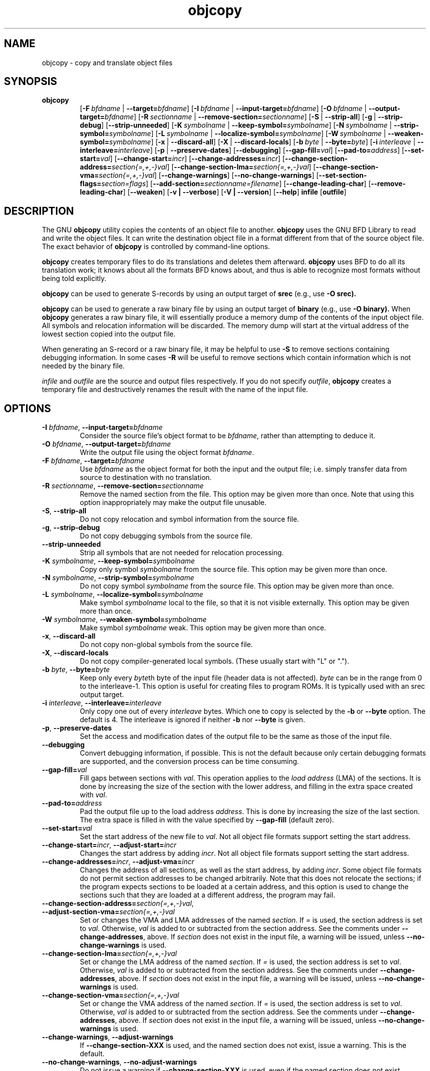 .\" Copyright (c) 1991, 93, 94, 95, 96, 1997 Free Software Foundation
.\" See section COPYING for conditions for redistribution
.TH objcopy 1 "October 1994" "cygnus support" "GNU Development Tools"
.de BP
.sp
.ti \-.2i
\(**
..

.SH NAME
objcopy \- copy and translate object files

.SH SYNOPSIS
.hy 0
.na
.TP
.B objcopy
.RB "[\|" \-F\ \fIbfdname\fR\ |\ \fB\-\-target=\fIbfdname\fR "\|]" 
.RB "[\|" \-I\ \fIbfdname\fR\ |\ \fB\-\-input\-target=\fIbfdname\fR "\|]" 
.RB "[\|" \-O\ \fIbfdname\fR\ |\ \fB\-\-output\-target=\fIbfdname\fR "\|]" 
.RB "[\|" \-R\ \fIsectionname\fR\ |\ \fB\-\-remove\-section=\fIsectionname\fR "\|]"
.RB "[\|" \-S\fR\ |\ \fB\-\-strip\-all\fR "\|]" 
.RB "[\|" \-g\fR\ |\ \fB\-\-strip\-debug\fR "\|]" 
.RB "[\|" \-\-strip\-unneeded\fR "\|]" 
.RB "[\|" \-K\ \fIsymbolname\fR\ |\ \fB\-\-keep\-symbol=\fIsymbolname\fR "\|]" 
.RB "[\|" \-N\ \fIsymbolname\fR\ |\ \fB\-\-strip\-symbol=\fIsymbolname\fR "\|]" 
.RB "[\|" \-L\ \fIsymbolname\fR\ |\ \fB\-\-localize\-symbol=\fIsymbolname\fR "\|]" 
.RB "[\|" \-W\ \fIsymbolname\fR\ |\ \fB\-\-weaken\-symbol=\fIsymbolname\fR "\|]" 
.RB "[\|" \-x\fR\ |\ \fB\-\-discard\-all\fR "\|]" 
.RB "[\|" \-X\fR\ |\ \fB\-\-discard\-locals\fR "\|]" 
.RB "[\|" \-b\ \fIbyte\fR\ |\ \fB\-\-byte=\fIbyte\fR "\|]" 
.RB "[\|" \-i\ \fIinterleave\fR\ |\ \fB\-\-interleave=\fIinterleave\fR "\|]" 
.RB "[\|" \-p\fR\ |\ \fB\-\-preserve\-dates\fR "\|]" 
.RB "[\|" \-\-debugging "\|]"
.RB "[\|" \-\-gap\-fill=\fIval\fR "\|]"
.RB "[\|" \-\-pad\-to=\fIaddress\fR "\|]"
.RB "[\|" \-\-set\-start=\fIval\fR "\|]"
.RB "[\|" \-\-change\-start=\fIincr\fR "\|]"
.RB "[\|" \-\-change\-addresses=\fIincr\fR "\|]"
.RB "[\|" \-\-change\-section\-address=\fIsection{=,+,-}val\fR "\|]"
.RB "[\|" \-\-change\-section\-lma=\fIsection{=,+,-}val\fR "\|]"
.RB "[\|" \-\-change\-section\-vma=\fIsection{=,+,-}val\fR "\|]"
.RB "[\|" \-\-change\-warnings\fR "\|]"
.RB "[\|" \-\-no\-change\-warnings\fR "\|]"
.RB "[\|" \-\-set\-section\-flags=\fIsection=flags\fR "\|]"
.RB "[\|" \-\-add\-section=\fIsectionname=filename\fR "\|]"
.RB "[\|" \-\-change\-leading\-char\fR "\|]"
.RB "[\|" \-\-remove\-leading\-char\fR "\|]"
.RB "[\|" \-\-weaken\fR "\|]"
.RB "[\|" \-v\ |\ \-\-verbose\fR "\|]" 
.RB "[\|" \-V\ |\ \-\-version\fR "\|]" 
.RB "[\|" \-\-help\fR "\|]" 
.B infile
.RB "[\|" outfile\fR "\|]" 
.SH DESCRIPTION
The GNU 
.B objcopy
utility copies the contents of an object file to another.  
.B objcopy 
uses the GNU BFD Library to read and write the object files.  It can
write the destination object file in a format different from that of
the source object file.  The exact behavior of 
.B objcopy
is controlled by command-line options.
.PP
.B objcopy
creates temporary files to do its translations and deletes them
afterward.
.B objcopy
uses BFD to do all its translation work; it knows about all the
formats BFD knows about, and thus is able to recognize most formats
without being told explicitly.
.PP
.B objcopy
can be used to generate S-records by using an output target of
.B srec
(e.g., use
.B -O srec).
.PP
.B objcopy
can be used to generate a raw binary file by using an output target of
.B binary
(e.g., use
.B -O binary).
When
.B objcopy
generates a raw binary file, it will essentially produce a memory dump
of the contents of the input object file.  All symbols and relocation
information will be discarded.  The memory dump will start at the
virtual address of the lowest section copied into the output file.
.PP
When generating an S-record or a raw binary file, it may be helpful to
use
.B -S
to remove sections containing debugging information.  In some cases
.B -R
will be useful to remove sections which contain information which is
not needed by the binary file.
.PP
.I infile
and
.I outfile
are the source and output files respectively.  If you do not specify
.IR outfile ,
.B objcopy
creates a temporary file and destructively renames the result with the
name of the input file.

.SH OPTIONS
.TP
.B \-I \fIbfdname\fR, \fB\-\-input\-target=\fIbfdname
Consider the source file's object format to be 
.IR bfdname ,
rather than attempting to deduce it.
.TP
.B \-O \fIbfdname\fR, \fB\-\-output\-target=\fIbfdname
Write the output file using the object format 
.IR bfdname .
.TP
.B \-F \fIbfdname\fR, \fB\-\-target=\fIbfdname
Use 
.I bfdname
as the object format for both the input and the output file; i.e.
simply transfer data from source to destination with no translation.
.TP
.B \-R \fIsectionname\fR, \fB\-\-remove-section=\fIsectionname
Remove the named section from the file.  This option may be given more
than once.  Note that using this option inappropriately may make the
output file unusable.
.TP
.B \-S\fR, \fB\-\-strip\-all
Do not copy relocation and symbol information from the source file.
.TP
.B \-g\fR, \fB\-\-strip\-debug
Do not copy debugging symbols from the source file.
.TP
.B \-\-strip\-unneeded
Strip all symbols that are not needed for relocation processing.
.TP
.B \-K \fIsymbolname\fR, \fB\-\-keep\-symbol=\fIsymbolname
Copy only symbol \fIsymbolname\fP from the source file. This option
may be given more than once.
.TP
.B \-N \fIsymbolname\fR, \fB\-\-strip\-symbol=\fIsymbolname
Do not copy symbol \fIsymbolname\fP from the source file. This option
may be given more than once.
.TP
.B \-L \fIsymbolname\fR, \fB\-\-localize\-symbol=\fIsymbolname
Make symbol \fIsymbolname\fP local to the file, so that it is not
visible externally.  This option may be given more than once.
.TP
.B \-W \fIsymbolname\fR, \fB\-\-weaken\-symbol=\fIsymbolname
Make symbol \fIsymbolname\fP weak. This option may be given more than once.
.TP
.B \-x\fR, \fB \-\-discard\-all
Do not copy non-global symbols from the source file.
.TP
.B \-X\fR, \fB\-\-discard\-locals
Do not copy compiler-generated local symbols. (These usually start
with "L" or ".").
.TP
.B \-b \fIbyte\fR, \fB\-\-byte=\fIbyte
Keep only every \fIbyte\fPth byte of the input file (header data is
not affected).  \fIbyte\fP can be in the range from 0 to the
interleave-1.  This option is useful for creating files to program
ROMs.  It is typically used with an srec output target.
.TP
.B \-i \fIinterleave\fR, \fB\-\-interleave=\fIinterleave
Only copy one out of every \fIinterleave\fP bytes.  Which one to copy is
selected by the \fB\-b\fP or \fB\-\-byte\fP option.  The default is 4.
The interleave is ignored if neither \fB\-b\fP nor \fB\-\-byte\fP is given.
.TP
.B \-p\fR, \fB\-\-preserve\-dates
Set the access and modification dates of the output file to be the same
as those of the input file.
.TP
.B \-\-debugging
Convert debugging information, if possible.  This is not the default
because only certain debugging formats are supported, and the
conversion process can be time consuming.
.TP
.B \-\-gap\-fill=\fIval
Fill gaps between sections with \fIval\fP.  This operation applies to
the \fIload address\fP (LMA) of the sections.  It is done by increasing
the size of the section with the lower address, and filling in the extra
space created with \fIval\fP.
.TP
.B \-\-pad\-to=\fIaddress
Pad the output file up to the load address \fIaddress\fP.  This is
done by increasing the size of the last section.  The extra space is
filled in with the value specified by \fB\-\-gap\-fill\fP (default
zero).
.TP
.B \fB\-\-set\-start=\fIval
Set the start address of the new file to \fIval\fP.  Not all object
file formats support setting the start address.
.TP
.B \fB\-\-change\-start=\fIincr\fR, \fB\-\-adjust\-start=\fIincr
Changes the start address by adding \fIincr\fP.  Not all object file
formats support setting the start address.
.TP
.B \fB\-\-change\-addresses=\fIincr\fR, \fB\-\-adjust\-vma=\fIincr
Changes the address of all sections, as well as the start address, by
adding \fIincr\fP.  Some object file formats do not permit section
addresses to be changed arbitrarily.  Note that this does not relocate
the sections; if the program expects sections to be loaded at a
certain address, and this option is used to change the sections such
that they are loaded at a different address, the program may fail.
.TP
.B \fB\-\-change\-section\-address=\fIsection{=,+,-}val\fR, \fB\-\-adjust\-section\-vma=\fIsection{=,+,-}val
Set or changes the VMA and LMA addresses of the named \fIsection\fP.
If \fI=\fP is used, the section address is set to \fIval\fP.
Otherwise, \fIval\fP is added to or subtracted from the section
address.  See the comments under \fB\-\-change\-addresses\fP, above.  If
\fIsection\fP does not exist in the input file, a warning will be
issued, unless \fB\-\-no\-change\-warnings\fP is used.
.TP
.B \fB\-\-change\-section\-lma=\fIsection{=,+,-}val
Set or change the LMA address of the named \fIsection\fP.  If \fI=\fP is
used, the section address is set to \fIval\fP.  Otherwise, \fIval\fP
is added to or subtracted from the section address.  See the comments
under \fB\-\-change\-addresses\fP, above.  If \fIsection\fP does not exist
in the input file, a warning will be issued, unless
\fB\-\-no\-change\-warnings\fP is used.
.TP
.B \fB\-\-change\-section\-vma=\fIsection{=,+,-}val
Set or change the VMA address of the named \fIsection\fP.  If \fI=\fP is
used, the section address is set to \fIval\fP.  Otherwise, \fIval\fP
is added to or subtracted from the section address.  See the comments
under \fB\-\-change\-addresses\fP, above.  If \fIsection\fP does not exist
in the input file, a warning will be issued, unless
\fB\-\-no\-change\-warnings\fP is used.
.TP
.B \fB\-\-change\-warnings\fR, \fB\-\-adjust\-warnings
If \fB\-\-change\-section\-XXX\fP is used, and the named section does
not exist, issue a warning.  This is the default.
.TP
.B \fB\-\-no\-change\-warnings\fR, \fB\-\-no\-adjust\-warnings
Do not issue a warning if \fB\-\-change\-section\-XXX\fP is used, even
if the named section does not exist.
.TP
.B \fB\-\-set\-section\-flags=\fIsection=flags
Set the flags for the named section.  The \fIflags\fP argument is a
comma separated string of flag names.  The recognized names are
\fIalloc\fP, \fIload\fP, \fIreadonly\fP, \fIcode\fP, \fIdata\fP, and
\fIrom\fP.  Not all flags are meaningful for all object file
formats.
.TP
.B \fB\-\-add\-section=\fIsectionname=filename
Add a new section named \fIsectionname\fR while copying the file.  The
contents of the new section are taken from the file \fIfilename\fR.
The size of the section will be the size of the file.  This option
only works on file formats which can support sections with arbitrary
names.
.TP
.B \-\-change\-leading\-char
Some object file formats use special characters at the start of
symbols.  The most common such character is underscore, which compilers
often add before every symbol.  This option tells 
.B objcopy
to change the leading character of every symbol when it converts
between object file formats.  If the object file formats use the same
leading character, this option has no effect.  Otherwise, it will add
a character, or remove a character, or change a character, as
appropriate.
.TP
.B \-\-remove\-leading\-char
If the first character of a global symbol is a special symbol leading
character used by the object file format, remove the character.  The
most common symbol leading character is underscore.  This option will
remove a leading underscore from all global symbols.  This can be
useful if you want to link together objects of different file formats
with different conventions for symbol names.  This is different from
@code{--change-leading-char} because it always changes the symbol name
when appropriate, regardless of the object file format of the output
.TP
.B \-\-weaken
Change all global symbols in the file to be weak.
.TP
.B \-v\fR, \fB\-\-verbose
Verbose output: list all object files modified.  In the case of
archives, "\fBobjcopy \-V\fR" lists all members of the archive.
.TP
.B \-V\fR, \fB\-\-version
Show the version number of
.B objcopy
and exit.
.TP
.B \-\-help
Show a summary of the options to
.B objcopy
and exit.
.SH "SEE ALSO"
.RB "`\|" binutils "\|'" 
entry in 
.B
info\c
\&; 
.I
The GNU Binary Utilities\c
\&, Roland H. Pesch (June 1993).

.SH COPYING
Copyright (c) 1993, 94, 95, 96, 1997 Free Software Foundation, Inc.
.PP
Permission is granted to make and distribute verbatim copies of
this manual provided the copyright notice and this permission notice
are preserved on all copies.
.PP
Permission is granted to copy and distribute modified versions of this
manual under the conditions for verbatim copying, provided that the
entire resulting derived work is distributed under the terms of a
permission notice identical to this one.
.PP
Permission is granted to copy and distribute translations of this
manual into another language, under the above conditions for modified
versions, except that this permission notice may be included in
translations approved by the Free Software Foundation instead of in
the original English.
